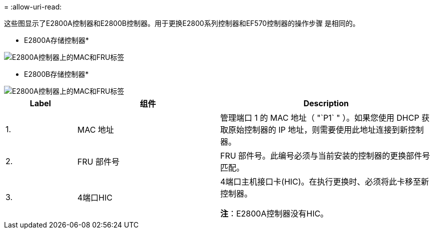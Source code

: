 = 
:allow-uri-read: 


这些图显示了E2800A控制器和E2800B控制器。用于更换E2800系列控制器和EF570控制器的操作步骤 是相同的。

* E2800A存储控制器*

image::../media/e2800_labels_on_controller.gif[E2800A控制器上的MAC和FRU标签]

* E2800B存储控制器*

image::../media/e2800B_labels_on_controller.gif[E2800A控制器上的MAC和FRU标签]

[cols="1a,2a,3a"]
|===
| Label | 组件 | Description 


 a| 
1.
 a| 
MAC 地址
 a| 
管理端口 1 的 MAC 地址（ "`P1` " ）。如果您使用 DHCP 获取原始控制器的 IP 地址，则需要使用此地址连接到新控制器。



 a| 
2.
 a| 
FRU 部件号
 a| 
FRU 部件号。此编号必须与当前安装的控制器的更换部件号匹配。



 a| 
3.
 a| 
4端口HIC
 a| 
4端口主机接口卡(HIC)。在执行更换时、必须将此卡移至新控制器。

*注*：E2800A控制器没有HIC。

|===